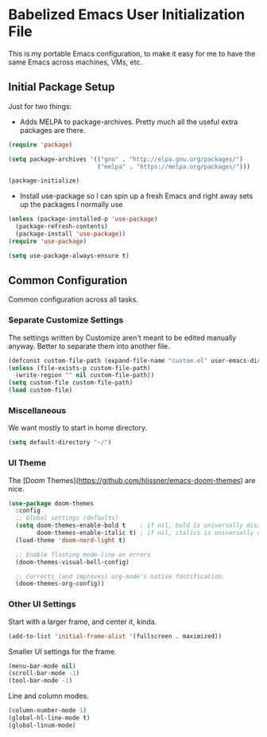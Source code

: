 * Babelized Emacs User Initialization File
This is my portable Emacs configuration, to make it easy for me to have the same Emacs across machines, VMs, etc.

** Initial Package Setup
Just for two things:
- Adds MELPA to package-archives. Pretty much all the useful extra packages are there.
#+BEGIN_SRC emacs-lisp
(require 'package)

(setq package-archives '(("gnu" . "http://elpa.gnu.org/packages/")
                         ("melpa" . "https://melpa.org/packages/")))

(package-initialize)
#+END_SRC

- Install use-package so I can spin up a fresh Emacs and right away sets up the packages I normally use
#+BEGIN_SRC emacs-lisp
(unless (package-installed-p 'use-package)
  (package-refresh-contents)
  (package-install 'use-package))
(require 'use-package)

(setq use-package-always-ensure t)
#+END_SRC

** Common Configuration
Common configuration across all tasks.

*** Separate Customize Settings
The settings written by Customize aren't meant to be edited manually anyway. Better to separate them
into another file.
#+BEGIN_SRC emacs-lisp
(defconst custom-file-path (expand-file-name "custom.el" user-emacs-directory))
(unless (file-exists-p custom-file-path)
  (write-region "" nil custom-file-path))
(setq custom-file custom-file-path)
(load custom-file)
#+END_SRC

*** Miscellaneous
We want mostly to start in home directory.
#+BEGIN_SRC emacs-lisp
(setq default-directory "~/")
#+END_SRC

*** UI Theme
The [Doom Themes](https://github.com/hlissner/emacs-doom-themes) are nice.
#+BEGIN_SRC emacs-lisp
(use-package doom-themes
  :config
  ;; Global settings (defaults)
  (setq doom-themes-enable-bold t    ; if nil, bold is universally disabled
        doom-themes-enable-italic t) ; if nil, italics is universally disabled
  (load-theme 'doom-nord-light t)

  ;; Enable flashing mode-line on errors
  (doom-themes-visual-bell-config)
    
  ;; Corrects (and improves) org-mode's native fontification.
  (doom-themes-org-config))
#+END_SRC

*** Other UI Settings
Start with a larger frame, and center it, kinda.
#+BEGIN_SRC emacs-lisp
(add-to-list 'initial-frame-alist '(fullscreen . maximized))
#+END_SRC

Smaller UI settings for the frame.
#+BEGIN_SRC emacs-lisp
(menu-bar-mode nil)
(scroll-bar-mode -1)
(tool-bar-mode -1)
#+END_SRC

Line and column modes.
#+BEGIN_SRC emacs-lisp
(column-number-mode 1)
(global-hl-line-mode t)
(global-linum-mode)
#+END_SRC

